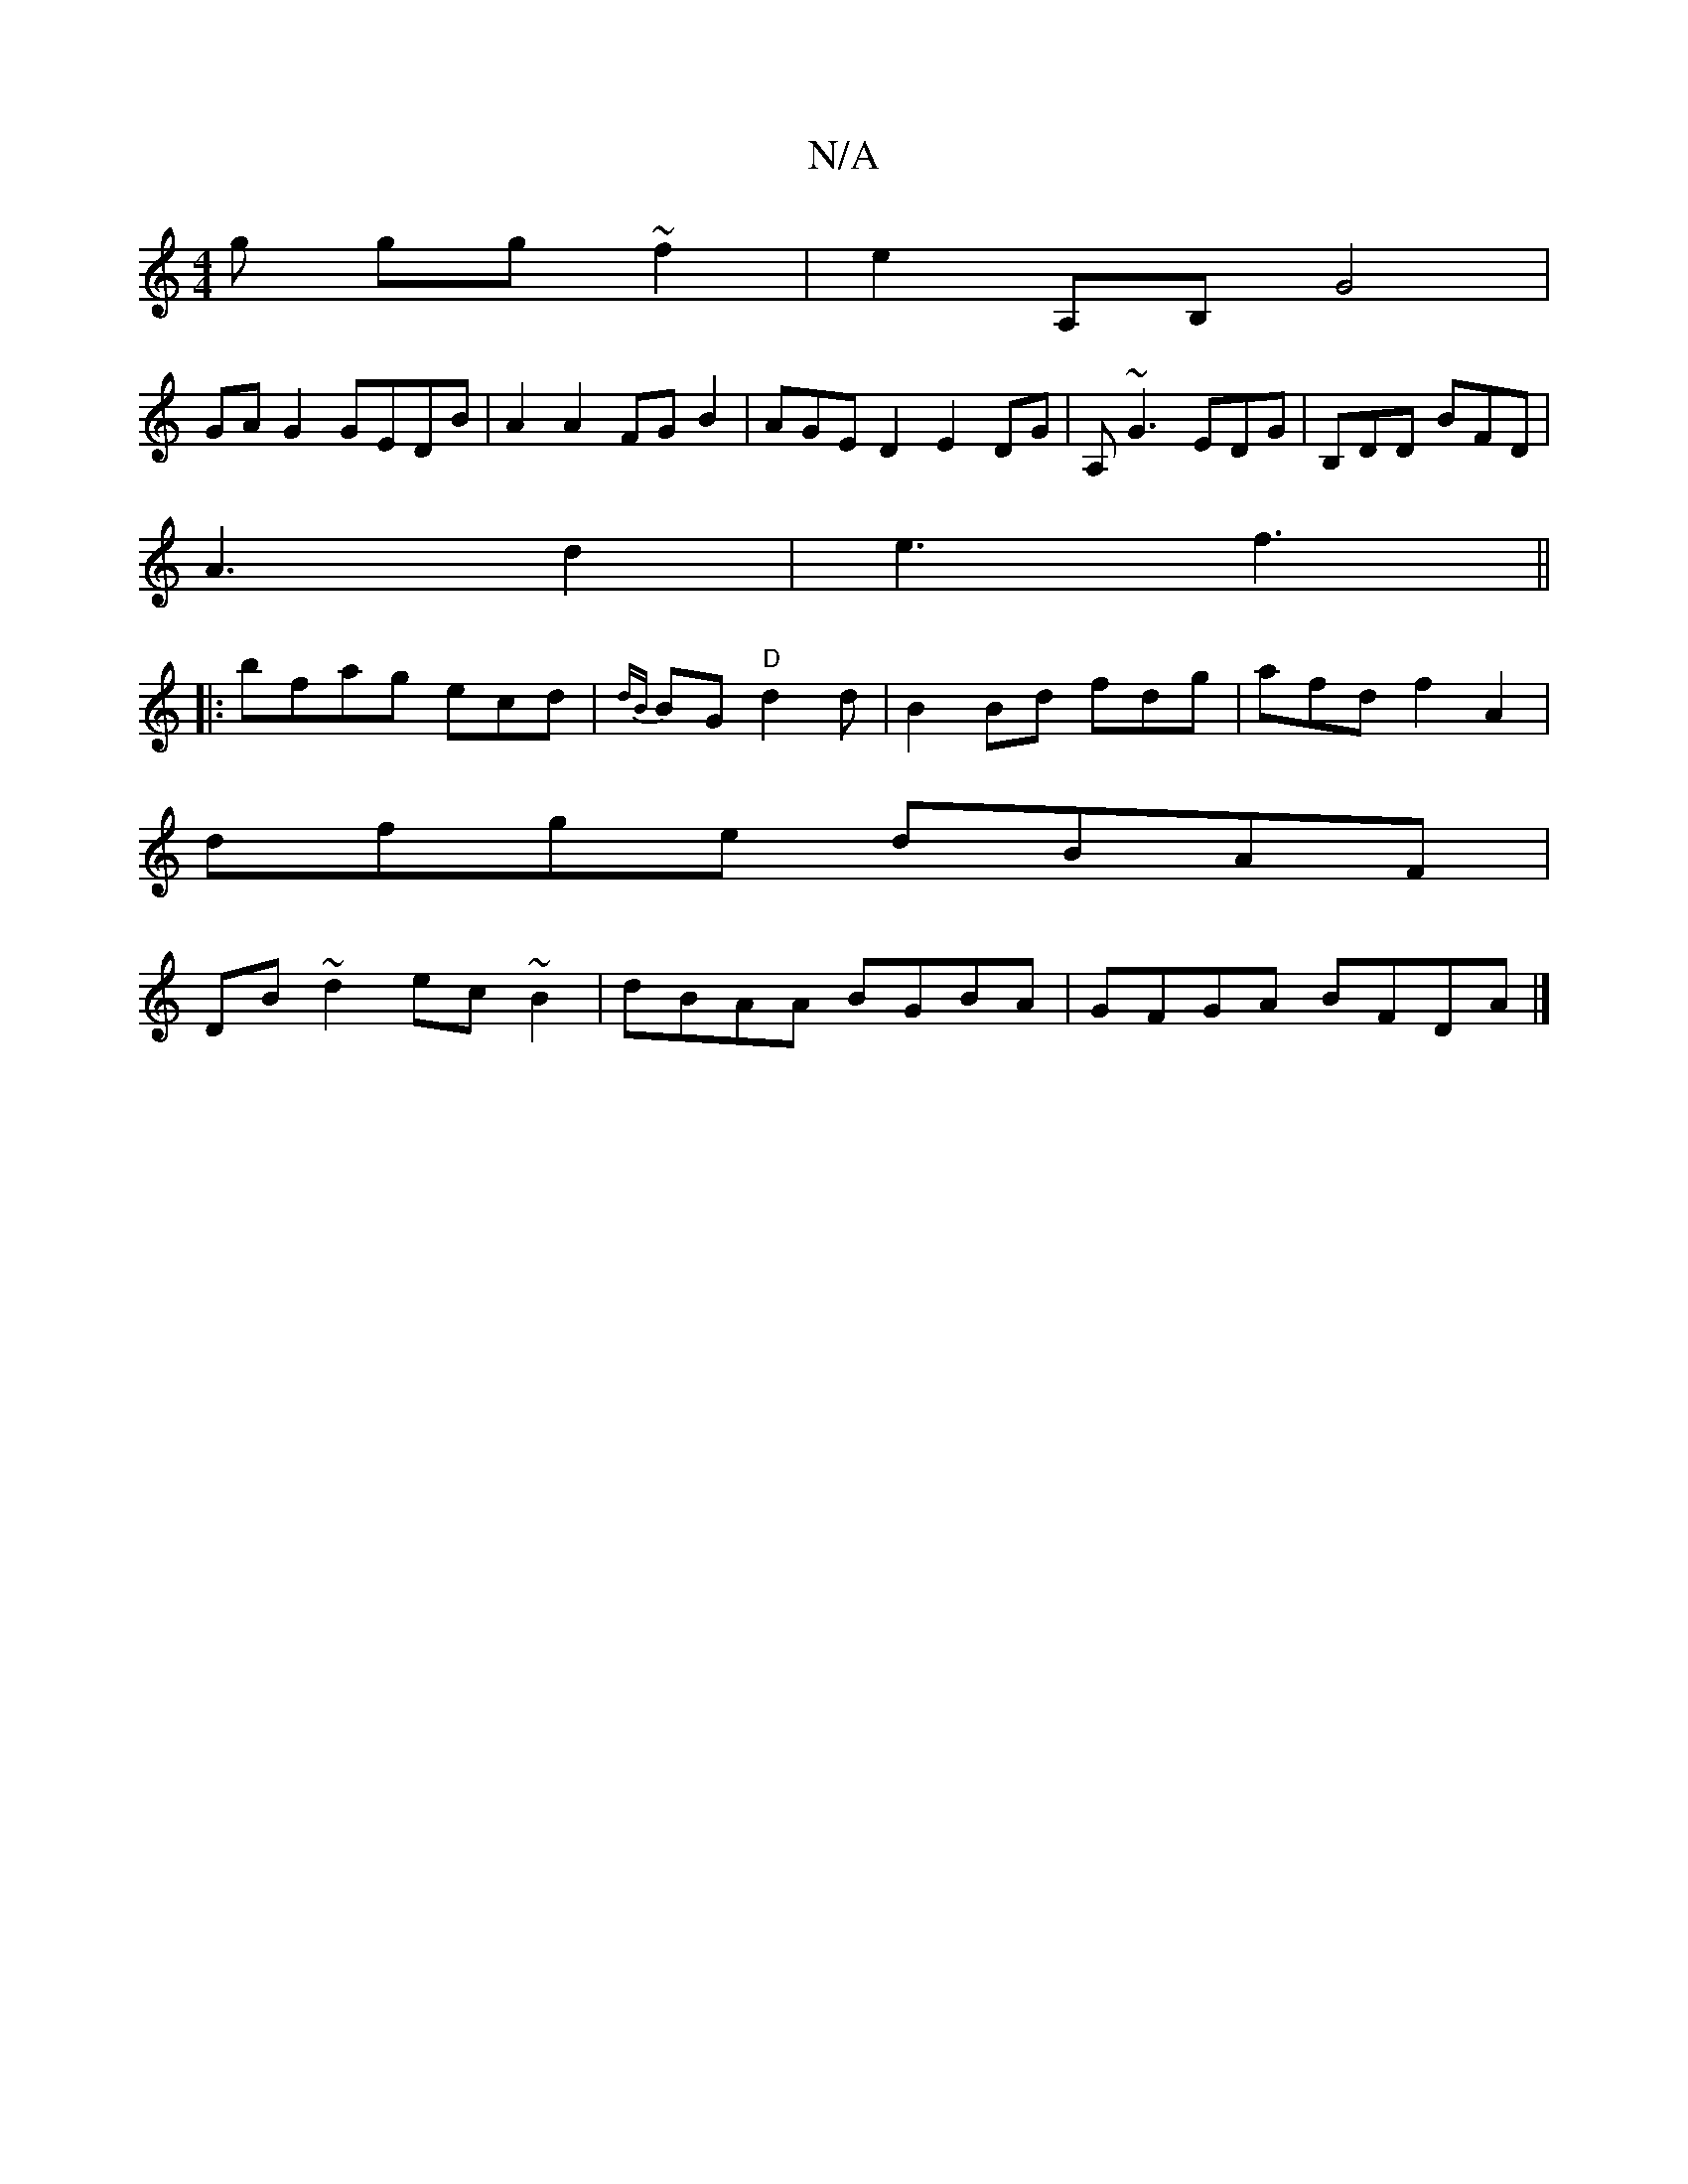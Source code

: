 X:1
T:N/A
M:4/4
R:N/A
K:Cmajor
g gg~f2|e2A,B, G4 |
GAG2 GEDB|A2A2 FGB2 | AGED2 E2DG|A,~G3 EDG|B,DD BFD|
A3 d2|e3 f3 ||
|: b^(3fag ecd|{dB}BG"D"d2 d|B2Bd fdg|afd f2A2 |
dfge dBAF|
DB~d2 ec~B2|dBAA BGBA|GFGA BFDA|]

|:d3 BCD G/B,AB:|